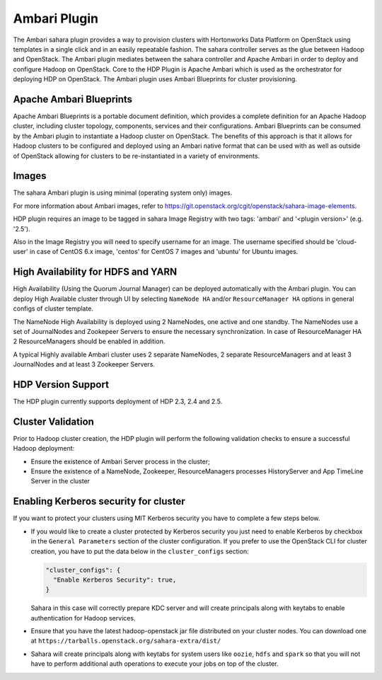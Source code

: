 
Ambari Plugin
=============
The Ambari sahara plugin provides a way to provision
clusters with Hortonworks Data Platform on OpenStack using templates in a
single click and in an easily repeatable fashion. The sahara controller serves
as the glue between Hadoop and OpenStack. The Ambari plugin mediates between
the sahara controller and Apache Ambari in order to deploy and configure Hadoop
on OpenStack. Core to the HDP Plugin is Apache Ambari
which is used as the orchestrator for deploying HDP on OpenStack. The Ambari
plugin uses Ambari Blueprints for cluster provisioning.

Apache Ambari Blueprints
------------------------
Apache Ambari Blueprints is a portable document definition, which provides a
complete definition for an Apache Hadoop cluster, including cluster topology,
components, services and their configurations. Ambari Blueprints can be
consumed by the Ambari plugin to instantiate a Hadoop cluster on OpenStack. The
benefits of this approach is that it allows for Hadoop clusters to be
configured and deployed using an Ambari native format that can be used with as
well as outside of OpenStack allowing for clusters to be re-instantiated in a
variety of environments.

Images
------
The sahara Ambari plugin is using minimal (operating system only) images.

For more information about Ambari images, refer to
`<https://git.openstack.org/cgit/openstack/sahara-image-elements>`_.

HDP plugin requires an image to be tagged in sahara Image Registry with two
tags: 'ambari' and '<plugin version>' (e.g. '2.5').

Also in the Image Registry you will need to specify username for an image.
The username specified should be 'cloud-user' in case of CentOS 6.x image,
'centos' for CentOS 7 images and 'ubuntu' for Ubuntu images.

High Availability for HDFS and YARN
-----------------------------------
High Availability (Using the Quorum Journal Manager) can be
deployed automatically with the Ambari plugin. You can deploy High Available
cluster through UI by selecting ``NameNode HA`` and/or ``ResourceManager HA``
options in general configs of cluster template.

The NameNode High Availability is deployed using 2 NameNodes, one active and
one standby. The NameNodes use a set of JournalNodes and Zookepeer Servers to
ensure the necessary synchronization. In case of ResourceManager HA 2
ResourceManagers should be enabled in addition.

A typical Highly available Ambari cluster uses 2 separate NameNodes, 2 separate
ResourceManagers and at least 3 JournalNodes and at least 3 Zookeeper Servers.

HDP Version Support
-------------------
The HDP plugin currently supports deployment of HDP 2.3, 2.4 and 2.5.

Cluster Validation
------------------
Prior to Hadoop cluster creation, the HDP plugin will perform the following
validation checks to ensure a successful Hadoop deployment:

* Ensure the existence of Ambari Server process in the cluster;
* Ensure the existence of a NameNode, Zookeeper, ResourceManagers processes
  HistoryServer and App TimeLine Server in the cluster

Enabling Kerberos security for cluster
--------------------------------------

If you want to protect your clusters using MIT Kerberos security you have to
complete a few steps below.

* If you would like to create a cluster protected by Kerberos security you
  just need to enable Kerberos by checkbox in the ``General Parameters``
  section of the cluster configuration. If you prefer to use the OpenStack CLI
  for cluster creation, you have to put the data below in the
  ``cluster_configs`` section:

  .. sourcecode:: console

     "cluster_configs": {
       "Enable Kerberos Security": true,
     }

  Sahara in this case will correctly prepare KDC server and will create
  principals along with keytabs to enable authentication for Hadoop services.

* Ensure that you have the latest hadoop-openstack jar file distributed
  on your cluster nodes. You can download one at
  ``https://tarballs.openstack.org/sahara-extra/dist/``

* Sahara will create principals along with keytabs for system users
  like ``oozie``, ``hdfs`` and ``spark`` so that you will not have to
  perform additional auth operations to execute your jobs on top of the
  cluster.
